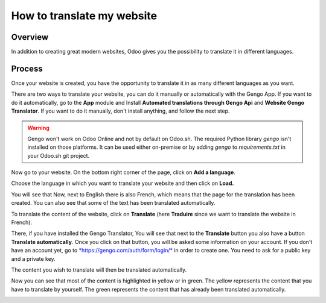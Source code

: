 ===============================
How to translate my website
===============================

Overview
========

In addition to creating great modern websites, Odoo gives you the
possibility to translate it in different languages.

Process
=======

Once your website is created, you have the opportunity to translate it
in as many different languages as you want.

There are two ways to translate your website, you can do it manually or
automatically with the Gengo App. If you want to do it automatically, go
to the **App** module and Install **Automated translations through Gengo
Api** and **Website Gengo Translator**. If you want to do it manually,
don't install anything, and follow the next step.

.. warning::
    Gengo won't work on Odoo Online and not by default on Odoo.sh. The required
    Python library `gengo` isn't installed on those platforms. It can be used
    either on-premise or by adding `gengo` to `requirements.txt` in your
    Odoo.sh git project.

Now go to your website. On the bottom right corner of the page, click on
**Add a language**.

.. image:: media/translate_website01.png
    :align: center

Choose the language in which you want to translate your website and then
click on **Load.**

.. image:: media/translate_website02.png
    :align: center

You will see that Now, next to English there is also French, which means
that the page for the translation has been created. You can also see
that some of the text has been translated automatically.

.. image:: media/translate_website03.png
    :align: center

To translate the content of the website, click on **Translate** (here
**Traduire** since we want to translate the website in French).

There, if you have installed the Gengo Translator, You will see that
next to the **Translate** button you also have a button **Translate
automatically**. Once you click on that button, you will be asked some
information on your account. If you don't have an account yet, go to
`*https://gengo.com/auth/form/login/* <https://gengo.com/auth/form/login/>`__
in order to create one. You need to ask for a public key and a private
key.

The content you wish to translate will then be translated automatically.

.. image:: media/translate_website04.png
    :align: center

Now you can see that most of the content is highlighted in yellow or
in green. The yellow represents the content that you have to translate by
yourself. The green represents the content that has already been translated
automatically.

.. image:: media/translate_website05.png
    :align: center

